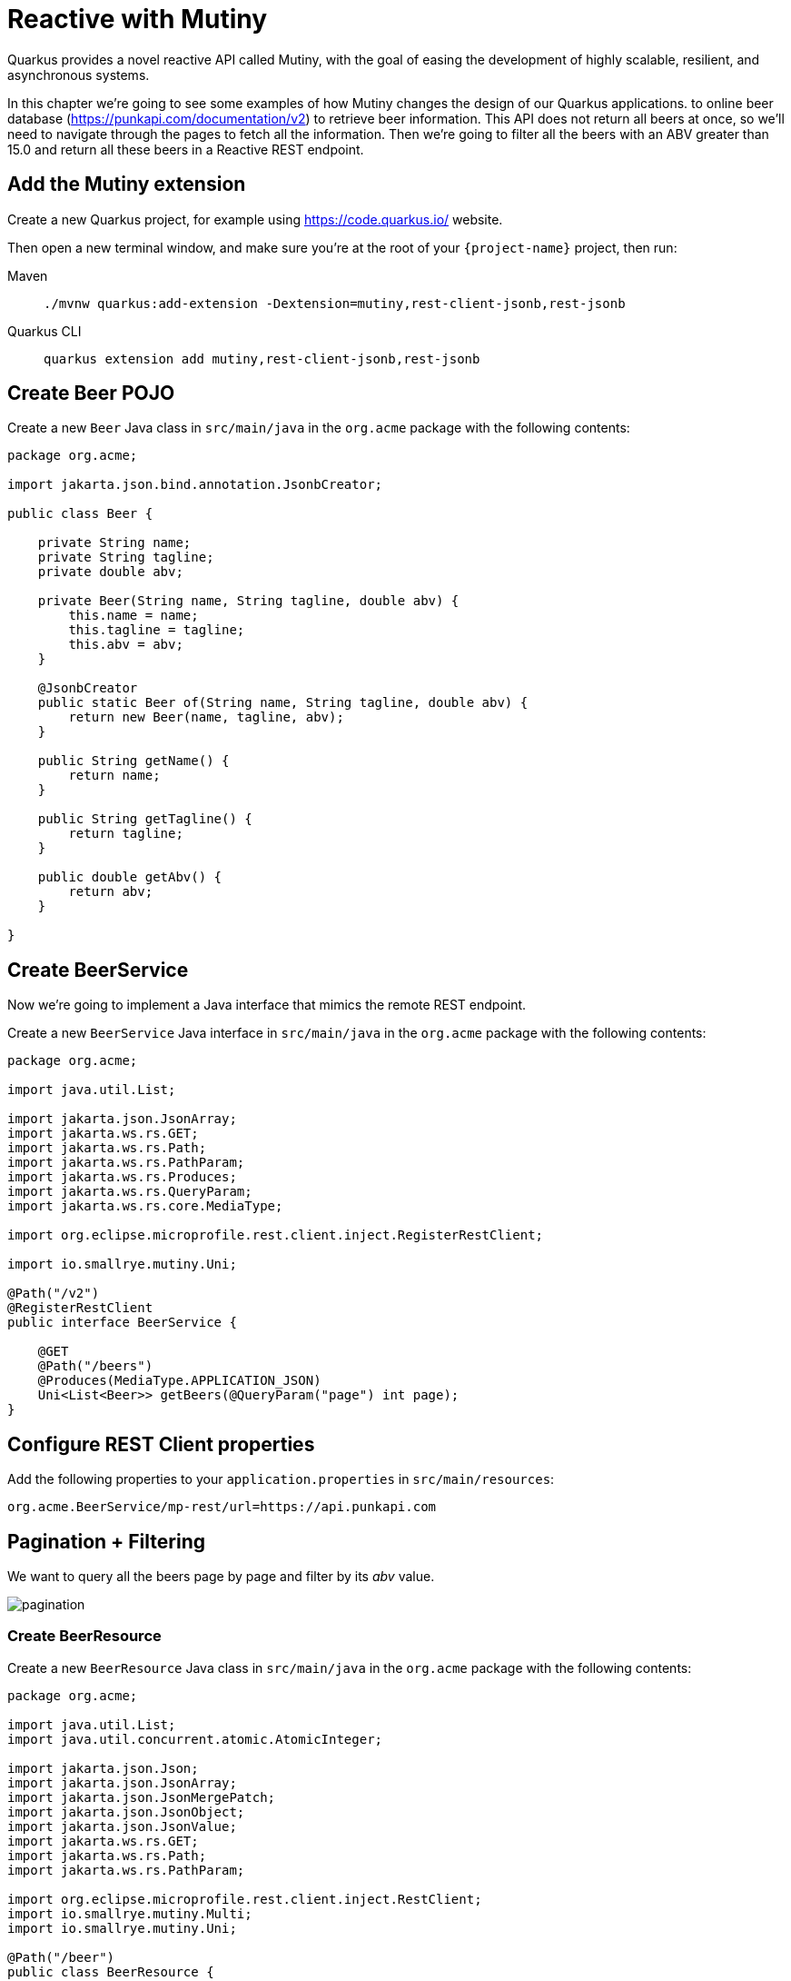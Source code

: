 = Reactive with Mutiny

Quarkus provides a novel reactive API called Mutiny, with the goal of easing the development of highly scalable, resilient, and asynchronous systems.

In this chapter we're going to see some examples of how Mutiny changes the design of our Quarkus applications.
to online beer database (https://punkapi.com/documentation/v2) to retrieve beer information. 
This API does not return all beers at once, so we'll need to navigate through the pages to fetch all the information. 
Then we're going to filter all the beers with an ABV greater than 15.0 and return all these beers in a Reactive REST endpoint.

== Add the Mutiny extension

Create a new Quarkus project, for example using https://code.quarkus.io/ website.

Then open a new terminal window, and make sure you’re at the root of your `{project-name}` project, then run:

[tabs]
====
Maven::
+ 
--
[.console-input]
[source,bash,subs="+macros,+attributes"]
----
./mvnw quarkus:add-extension -Dextension=mutiny,rest-client-jsonb,rest-jsonb
----

--
Quarkus CLI::
+
--
[.console-input]
[source,bash,subs="+macros,+attributes"]
----
quarkus extension add mutiny,rest-client-jsonb,rest-jsonb
----
--
====

== Create Beer POJO

Create a new `Beer` Java class in `src/main/java` in the `org.acme` package with the following contents:

[.console-input]
[source,java]
----
package org.acme;

import jakarta.json.bind.annotation.JsonbCreator;

public class Beer {

    private String name;
    private String tagline;
    private double abv;

    private Beer(String name, String tagline, double abv) {
        this.name = name;
        this.tagline = tagline;
        this.abv = abv;
    }

    @JsonbCreator
    public static Beer of(String name, String tagline, double abv) {
        return new Beer(name, tagline, abv);
    }

    public String getName() {
        return name;
    }

    public String getTagline() {
        return tagline;
    }

    public double getAbv() {
        return abv;
    }

}
----

== Create BeerService

Now we're going to implement a Java interface that mimics the remote REST endpoint.

Create a new `BeerService` Java interface in `src/main/java` in the `org.acme` package with the following contents:

[.console-input]
[source,java]
----
package org.acme;

import java.util.List;

import jakarta.json.JsonArray;
import jakarta.ws.rs.GET;
import jakarta.ws.rs.Path;
import jakarta.ws.rs.PathParam;
import jakarta.ws.rs.Produces;
import jakarta.ws.rs.QueryParam;
import jakarta.ws.rs.core.MediaType;

import org.eclipse.microprofile.rest.client.inject.RegisterRestClient;

import io.smallrye.mutiny.Uni;

@Path("/v2")
@RegisterRestClient
public interface BeerService {

    @GET
    @Path("/beers")
    @Produces(MediaType.APPLICATION_JSON)
    Uni<List<Beer>> getBeers(@QueryParam("page") int page);
}
----

== Configure REST Client properties

Add the following properties to your `application.properties` in `src/main/resources`:

[.console-input]
[source,properties]
----
org.acme.BeerService/mp-rest/url=https://api.punkapi.com
----

== Pagination + Filtering

We want to query all the beers page by page and filter by its _abv_ value.

image::pagination.png[]

=== Create BeerResource

Create a new `BeerResource` Java class in `src/main/java` in the `org.acme` package with the following contents:

[.console-input]
[source,java]
----
package org.acme;

import java.util.List;
import java.util.concurrent.atomic.AtomicInteger;

import jakarta.json.Json;
import jakarta.json.JsonArray;
import jakarta.json.JsonMergePatch;
import jakarta.json.JsonObject;
import jakarta.json.JsonValue;
import jakarta.ws.rs.GET;
import jakarta.ws.rs.Path;
import jakarta.ws.rs.PathParam;

import org.eclipse.microprofile.rest.client.inject.RestClient;
import io.smallrye.mutiny.Multi;
import io.smallrye.mutiny.Uni;

@Path("/beer")
public class BeerResource {

    @RestClient
    BeerService beerService;

    @GET
    public Multi<Beer> beers() {
        return Multi.createBy().repeating() // <1>
            .uni( 
                () -> new AtomicInteger(1),
                i -> beerService.getBeers(i.getAndIncrement()) // <2>
            )
            .until(List::isEmpty) // <3>
            .onItem().<Beer>disjoint() // <4>
            .select().where(b -> b.getAbv() > 15.0); // <5>
    }
}
----
<1> Creates a `Multi`.
<2> The supplier will start with `1` and will query the remote endpoint asking for page `i`.
<3> The multi will end when the beer list returned is empty.
<4> We dismember all the returned lists and create a sequence of beers.
<5> And then we filter the `Multi` with beers with `ABV > 15.0`.

=== Invoke the endpoint

You can check your new implementation by pointing your browser to http://localhost:8080/beer[window=_blank]

You can also run the following command:

[.console-input]
[source,bash]
----
curl localhost:8080/beer
----

[.console-output]
[source,json]
----
[
  {
    "abv": 55,
    "name": "The End Of History",
    "tagline": "The World's Strongest Beer."
  },
  {
    "abv": 16.5,
    "name": "Anarchist Alchemist",
    "tagline": "Triple Hopped Triple Ipa."
  },
  {
    "abv": 15.2,
    "name": "Lumberjack Stout",
    "tagline": "Blueberry Bacon Stout."
  },
  {
    "abv": 18.3,
    "name": "Bowman's Beard - B-Sides",
    "tagline": "English Barley Wine."
  },
  {
    "abv": 41,
    "name": "Sink The Bismarck!",
    "tagline": "IPA For The Dedicated."
  },
  {
    "abv": 16.2,
    "name": "Tokyo*",
    "tagline": "Intergalactic Stout. Rich. Smoky. Fruity."
  },
  {
    "abv": 18,
    "name": "AB:02",
    "tagline": "Triple Dry Hopped Imperial Red Ale."
  },
  {
    "abv": 17.2,
    "name": "Black Tokyo Horizon (w/Nøgne Ø & Mikkeller)",
    "tagline": "Imperial Stout Collaboration."
  },
  {
    "abv": 16.1,
    "name": "Dog D",
    "tagline": "Anniversary Imperial Stout."
  },
  {
    "abv": 32,
    "name": "Tactical Nuclear Penguin",
    "tagline": "Uber Imperial Stout."
  },
  {
    "abv": 16.1,
    "name": "Dog E",
    "tagline": "Ninth Anniversary Imperial Stout."
  },
  {
    "abv": 17,
    "name": "Dog G",
    "tagline": "11th Anniversary Imperial Stout."
  }
]
----

== Parallel Calls

Suppose that now, you want to query two beers by its id, (so execute two requests against the remote API), and then compare its _abv_ values.

image::parallel.png[]

=== Modify BeerService

Open `BeerService` interface and add the following method to get a beer:

[.console-input]
[source,java]
----
@GET
@Path("/beers/{id}")
@Produces(MediaType.APPLICATION_JSON)
Uni<JsonArray> getBeer(@PathParam("id") int id);
----

=== Modify BeerResource

Open `BeerResource` class and add the following methods to do in parallel the both calls.

[.console-input]
[source,java]
----
@GET
@Path("/{beerA}/{beerB}")
public Uni<JsonValue> compare(@PathParam("beerA") int beerA, @PathParam("beerB") int beerB) {
    Uni<JsonArray> beer1 = beerService.getBeer(beerA); // <1>
    Uni<JsonArray> beer2 = beerService.getBeer(beerB); // <2>

    return Uni.combine()
        .all()
        .unis(beer1, beer2) // <3>
        .with((b1, b2) -> this.compare(b1, b2)); // <4>
}

private JsonValue compare(JsonArray beerA, JsonArray beerB) {
    JsonObject source = beerA.get(0).asJsonObject();
    JsonObject target = beerB.get(0).asJsonObject();

    String beerAName = source.getString("name");
    String beerBName = target.getString("name");

    double beerAAbv = source.getJsonNumber("abv").doubleValue();
    double beerBAbv = target.getJsonNumber("abv").doubleValue();

    return Json.createObjectBuilder()
        .add("source-name", beerAName)
        .add("target-name", beerBName)
        .add("source-abv", beerAAbv)
        .add("target-abv", beerBAbv)
        .build();
}
----
<1> Executes request for first beer
<2> Executes request for second beer
<3> Waits until both requests returns a response
<4> Compare both beers and returns an object with the result

=== Invoke the endpoint

You can check your new implementation by pointing your browser to http://localhost:8080/beer/1/2[window=_blank]

You can also run the following command:

[.console-input]
[source,bash]
----
curl localhost:8080/beer/1/2
----

[.console-output]
[source,json]
----
{"source-name":"Buzz","target-name":"Trashy Blonde","source-abv":4.5,"target-abv":4.1}
----